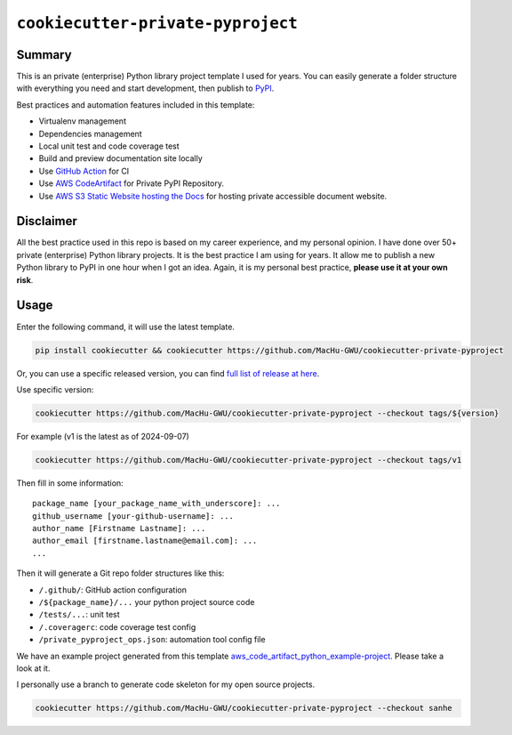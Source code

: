 ``cookiecutter-private-pyproject``
==============================================================================


Summary
------------------------------------------------------------------------------
This is an private (enterprise) Python library project template I used for years. You can easily generate a folder structure with everything you need and start development, then publish to `PyPI <https://pypi.org/>`_.

Best practices and automation features included in this template:

- Virtualenv management
- Dependencies management
- Local unit test and code coverage test
- Build and preview documentation site locally
- Use `GitHub Action <https://github.com/features/actions>`_ for CI
- Use `AWS CodeArtifact <https://aws.amazon.com/codeartifact/>`_ for Private PyPI Repository.
- Use `AWS S3 Static Website hosting the Docs <https://docs.aws.amazon.com/AmazonS3/latest/userguide/WebsiteHosting.html>`_ for hosting private accessible document website.


Disclaimer
------------------------------------------------------------------------------
All the best practice used in this repo is based on my career experience, and my personal opinion. I have done over 50+ private (enterprise) Python library projects. It is the best practice I am using for years. It allow me to publish a new Python library to PyPI in one hour when I got an idea. Again, it is my personal best practice, **please use it at your own risk**.


Usage
------------------------------------------------------------------------------
Enter the following command, it will use the latest template.

.. code-block:: bash

    pip install cookiecutter && cookiecutter https://github.com/MacHu-GWU/cookiecutter-private-pyproject

Or, you can use a specific released version, you can find `full list of release at here <https://github.com/MacHu-GWU/cookiecutter-private-pyproject/releases>`_.

Use specific version:

.. code-block:: bash

    cookiecutter https://github.com/MacHu-GWU/cookiecutter-private-pyproject --checkout tags/${version}

For example (v1 is the latest as of 2024-09-07)

.. code-block:: bash

    cookiecutter https://github.com/MacHu-GWU/cookiecutter-private-pyproject --checkout tags/v1

Then fill in some information::

    package_name [your_package_name_with_underscore]: ...
    github_username [your-github-username]: ...
    author_name [Firstname Lastname]: ...
    author_email [firstname.lastname@email.com]: ...
    ...

Then it will generate a Git repo folder structures like this:

- ``/.github/``: GitHub action configuration
- ``/${package_name}/...`` your python project source code
- ``/tests/...``: unit test
- ``/.coveragerc``: code coverage test config
- ``/private_pyproject_ops.json``: automation tool config file

We have an example project generated from this template `aws_code_artifact_python_example-project <https://github.com/MacHu-GWU/aws_code_artifact_python_example-project>`_. Please take a look at it.

I personally use a branch to generate code skeleton for my open source projects.

.. code-block:: bash

    cookiecutter https://github.com/MacHu-GWU/cookiecutter-private-pyproject --checkout sanhe
